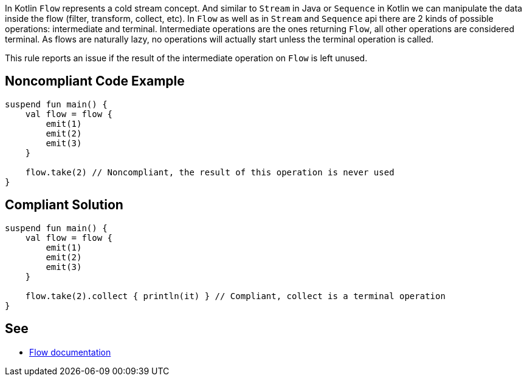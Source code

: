 In Kotlin `Flow` represents a cold stream concept. And similar to `Stream` in Java or `Sequence` in Kotlin we can manipulate the data inside the flow (filter, transform, collect, etc). In `Flow` as well as in `Stream` and `Sequence` api there are 2 kinds of possible operations: intermediate and terminal. Intermediate operations are the ones returning `Flow`, all other operations are considered terminal. As flows are naturally lazy, no operations will actually start unless the terminal operation is called.

This rule reports an issue if the result of the intermediate operation on `Flow` is left unused.

== Noncompliant Code Example

----
suspend fun main() {
    val flow = flow {
        emit(1)
        emit(2)
        emit(3)
    }
    
    flow.take(2) // Noncompliant, the result of this operation is never used
}
----

== Compliant Solution

----
suspend fun main() {
    val flow = flow {
        emit(1)
        emit(2)
        emit(3)
    }

    flow.take(2).collect { println(it) } // Compliant, collect is a terminal operation
}
----

== See

* https://kotlinlang.org/docs/flow.html[Flow documentation]

